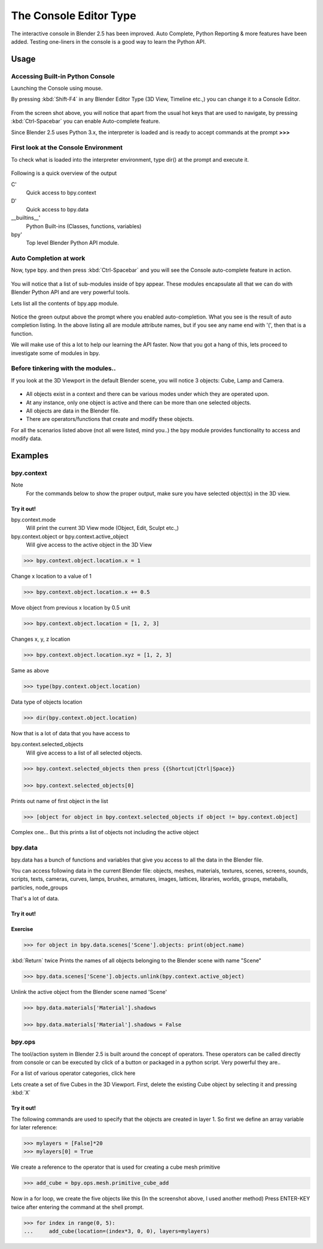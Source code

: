
***********************
The Console Editor Type
***********************

The interactive console in Blender 2.5 has been improved. Auto Complete,
Python Reporting & more features have been added.
Testing one-liners in the console is a good way to learn the Python API.


Usage
=====

Accessing Built-in Python Console
---------------------------------

Launching the Console using mouse.

.. youtube:: Ge2Kwy5EGE0

By pressing :kbd:`Shift-F4` in any Blender Editor Type (3D View, Timeline etc.,)
you can change it to a Console Editor.


.. figure:: /images/Manual-Part-XX-Manual-Extensions-Python-Console-Default-Console.jpg
   :width: 600px


From the screen shot above,
you will notice that apart from the usual hot keys that are used to navigate,
by pressing :kbd:`Ctrl-Spacebar` you can enable Auto-complete feature.

Since Blender 2.5 uses Python 3.x,
the interpreter is loaded and is ready to accept commands at the prompt **>>>**


First look at the Console Environment
-------------------------------------

To check what is loaded into the interpreter environment, type dir()
at the prompt and execute it.


.. figure:: /images/Manual-Part-XX-Manual-Extensions-Python-Console-Listing-Globals.jpg
   :width: 600px


Following is a quick overview of the output

C'
   Quick access to bpy.context
D'
   Quick access to bpy.data
__builtins__'
   Python Built-ins (Classes, functions, variables)
bpy'
   Top level Blender Python API module.


Auto Completion at work
-----------------------

Now, type bpy. and then press :kbd:`Ctrl-Spacebar` and you will see the Console
auto-complete feature in action.


.. figure:: /images/Manual-Part-XX-Manual-Extensions-Python-Console-Auto-Completion.jpg
   :width: 600px


You will notice that a list of sub-modules inside of bpy appear. These modules encapsulate all
that we can do with Blender Python API and are very powerful tools.

Lets list all the contents of bpy.app module.


.. figure:: /images/Manual-Part-XX-Manual-Extensions-Python-Console-List-SubModule-Contents.jpg
   :width: 600px


Notice the green output above the prompt where you enabled auto-completion.
What you see is the result of auto completion listing.
In the above listing all are module attribute names, but if you see any name end with '(',
then that is a function.

We will make use of this a lot to help our learning the API faster.
Now that you got a hang of this, lets proceed to investigate some of modules in bpy.


Before tinkering with the modules..
-----------------------------------

If you look at the 3D Viewport in the default Blender scene, you will notice 3 objects: Cube,
Lamp and Camera.


.. figure:: /images/Manual-Part-XX-Manual-Extensions-Python-Console-Default-Scene.jpg
   :width: 600px


- All objects exist in a context and there can be various modes under which they are operated upon.
- At any instance, only one object is active and there can be more than one selected objects.
- All objects are data in the Blender file.
- There are operators/functions that create and modify these objects.

For all the scenarios listed above (not all were listed, mind you..)
the bpy module provides functionality to access and modify data.


Examples
========

bpy.context
-----------

Note
   For the commands below to show the proper output, make sure you have selected object(s) in the 3D view.


.. figure:: /images/Manual-Part-XX-Manual-Extensions-Python-Console-Example-bpy-context.jpg
   :width: 600px


Try it out!
^^^^^^^^^^^

bpy.context.mode
   Will print the current 3D View mode (Object, Edit, Sculpt etc.,)

bpy.context.object or bpy.context.active_object
   Will give access to the active object in the 3D View

.. code-block:: python

   >>> bpy.context.object.location.x = 1


Change x location to a value of 1

.. code-block:: python

   >>> bpy.context.object.location.x += 0.5


Move object from previous x location by 0.5 unit

.. code-block:: python

   >>> bpy.context.object.location = [1, 2, 3]


Changes x, y, z location

.. code-block:: python

   >>> bpy.context.object.location.xyz = [1, 2, 3]


Same as above

.. code-block:: python

   >>> type(bpy.context.object.location)


Data type of objects location

.. code-block:: python

   >>> dir(bpy.context.object.location)


Now that is a lot of data that you have access to

bpy.context.selected_objects
   Will give access to a list of all selected objects.

.. code-block:: python

   >>> bpy.context.selected_objects then press {{Shortcut|Ctrl|Space}}

   >>> bpy.context.selected_objects[0]


Prints out name of first object in the list

.. code-block:: python

   >>> [object for object in bpy.context.selected_objects if object != bpy.context.object]


Complex one... But this prints a list of objects not including the active object


bpy.data
--------

bpy.data has a bunch of functions and variables that give you access to all the data in the
Blender file.

You can access following data in the current Blender file:
objects, meshes, materials, textures, scenes, screens, sounds, scripts, texts,
cameras, curves, lamps, brushes, armatures, images, lattices, libraries, worlds,
groups, metaballs, particles, node_groups

That's a lot of data.


Try it out!
^^^^^^^^^^^

.. figure:: /images/Manual-Part-XX-Manual-Extensions-Python-Console-Example-bpy-data.jpg
   :width: 600px


Exercise
^^^^^^^^

.. code-block:: python

   >>> for object in bpy.data.scenes['Scene'].objects: print(object.name)

:kbd:`Return` twice
Prints the names of all objects belonging to the Blender scene with name "Scene"

.. code-block:: python

   >>> bpy.data.scenes['Scene'].objects.unlink(bpy.context.active_object)


Unlink the active object from the Blender scene named 'Scene'

.. code-block:: python

   >>> bpy.data.materials['Material'].shadows

   >>> bpy.data.materials['Material'].shadows = False


bpy.ops
-------

The tool/action system in Blender 2.5 is built around the concept of operators. These
operators can be called directly from console or can be executed by click of a button or
packaged in a python script. Very powerful they are..

For a list of various operator categories, click here

Lets create a set of five Cubes in the 3D Viewport. First,
delete the existing Cube object by selecting it and pressing :kbd:`X`


Try it out!
^^^^^^^^^^^

The following commands are used to specify that the objects are created in layer 1.
So first we define an array variable for later reference:

.. code-block:: python

   >>> mylayers = [False]*20
   >>> mylayers[0] = True


We create a reference to the operator that is used for creating a cube mesh primitive

.. code-block:: python

   >>> add_cube = bpy.ops.mesh.primitive_cube_add


Now in a for loop, we create the five objects like this (In the screenshot above,
I used another method)
Press ENTER-KEY twice after entering the command at the shell prompt.

.. code-block:: python

   >>> for index in range(0, 5):
   ...     add_cube(location=(index*3, 0, 0), layers=mylayers)


.. figure:: /images/Manual-Part-XX-Manual-Extensions-Python-Console-Example-bpy-ops.jpg
   :width: 400px

